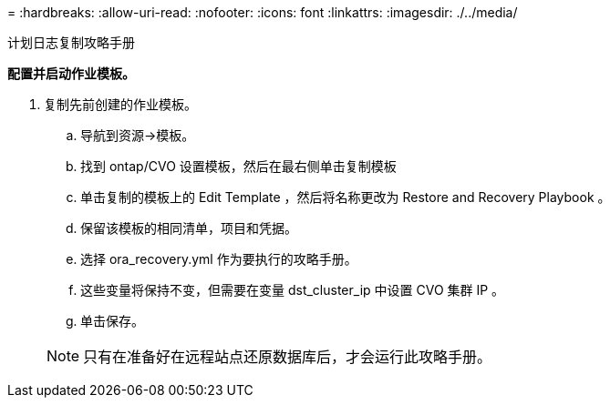 = 
:hardbreaks:
:allow-uri-read: 
:nofooter: 
:icons: font
:linkattrs: 
:imagesdir: ./../media/


计划日志复制攻略手册

*配置并启动作业模板。*

. 复制先前创建的作业模板。
+
.. 导航到资源→模板。
.. 找到 ontap/CVO 设置模板，然后在最右侧单击复制模板
.. 单击复制的模板上的 Edit Template ，然后将名称更改为 Restore and Recovery Playbook 。
.. 保留该模板的相同清单，项目和凭据。
.. 选择 ora_recovery.yml 作为要执行的攻略手册。
.. 这些变量将保持不变，但需要在变量 dst_cluster_ip 中设置 CVO 集群 IP 。
.. 单击保存。


+

NOTE: 只有在准备好在远程站点还原数据库后，才会运行此攻略手册。


